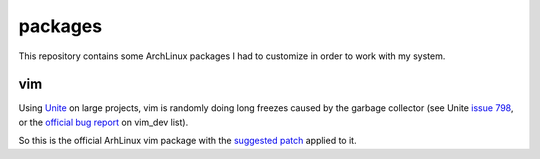 ========
packages
========

This repository contains some ArchLinux packages I had to customize in order to
work with my system.

vim
===

Using Unite_ on large projects, vim is randomly doing long freezes caused by the garbage
collector (see Unite `issue 798`_, or the `official bug report`_ on vim_dev list).

So this is the official ArhLinux vim package with the `suggested patch`_ applied to it.

.. _Unite: https://github.com/Shougo/unite.vim
.. _issue 798: https://github.com/Shougo/unite.vim/issues/798
.. _official bug report: https://groups.google.com/forum/#!searchin/vim_dev/GC/vim_dev/DBYOdHQWvqY/1WH04_dwETIJ
.. _suggested patch: https://gist.github.com/mattn/0c58a7398c63ab4c3066
